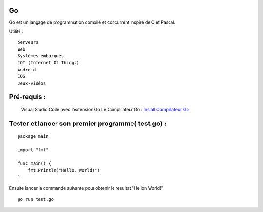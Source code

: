 .. index::
   single: Go; Go


Go
===================

Go est un langage de programmation compilé et concurrent inspiré de C et Pascal.

Utilité :
::

  Serveurs
  Web
  Systèmes embarqués
  IOT (Internet Of Things)
  Android
  IOS
  Jeux-vidéos

Pré-requis :
===================

  Visual Studio Code avec l'extension Go
  Le Complilateur Go :   `Install Complilateur Go`_


.. _`Install Complilateur Go`: https://golang.org/dl/


Tester et lancer son premier programme( test.go) :
===================
::

  package main

  import "fmt"

  func main() {
      fmt.Println("Hello, World!")
  }

Ensuite lancer la commande suivante pour obtenir le resultat "Hellon World!"
::

  go run test.go
